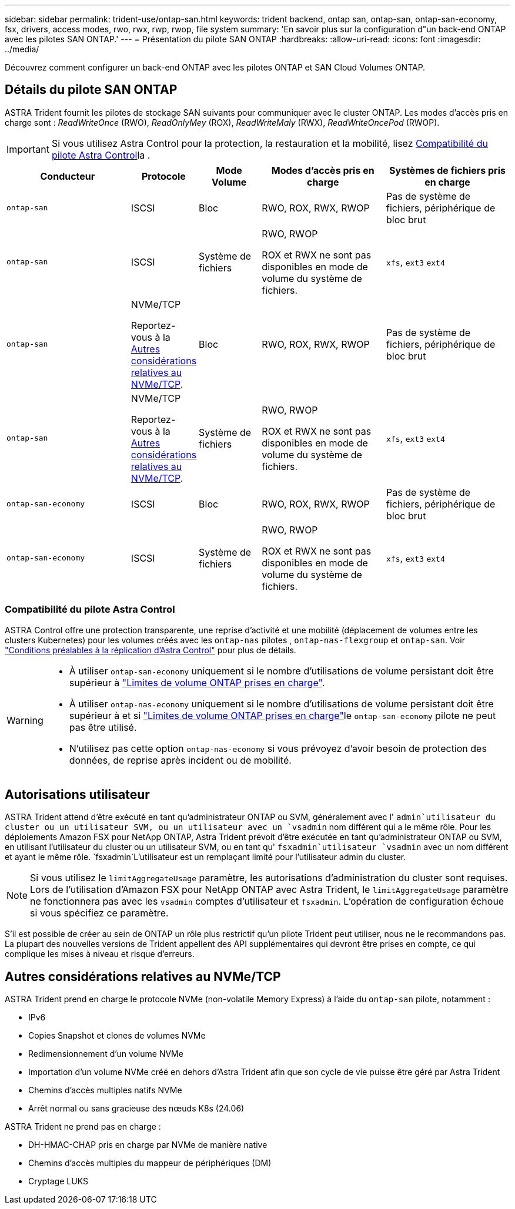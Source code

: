 ---
sidebar: sidebar 
permalink: trident-use/ontap-san.html 
keywords: trident backend, ontap san, ontap-san, ontap-san-economy, fsx, drivers, access modes, rwo, rwx, rwp, rwop, file system 
summary: 'En savoir plus sur la configuration d"un back-end ONTAP avec les pilotes SAN ONTAP.' 
---
= Présentation du pilote SAN ONTAP
:hardbreaks:
:allow-uri-read: 
:icons: font
:imagesdir: ../media/


[role="lead"]
Découvrez comment configurer un back-end ONTAP avec les pilotes ONTAP et SAN Cloud Volumes ONTAP.



== Détails du pilote SAN ONTAP

ASTRA Trident fournit les pilotes de stockage SAN suivants pour communiquer avec le cluster ONTAP. Les modes d'accès pris en charge sont : _ReadWriteOnce_ (RWO), _ReadOnlyMey_ (ROX), _ReadWriteMaly_ (RWX), _ReadWriteOncePod_ (RWOP).


IMPORTANT: Si vous utilisez Astra Control pour la protection, la restauration et la mobilité, lisez <<Compatibilité du pilote Astra Control>>la .

[cols="2, 1, 1, 2, 2"]
|===
| Conducteur | Protocole | Mode Volume | Modes d'accès pris en charge | Systèmes de fichiers pris en charge 


| `ontap-san`  a| 
ISCSI
 a| 
Bloc
 a| 
RWO, ROX, RWX, RWOP
 a| 
Pas de système de fichiers, périphérique de bloc brut



| `ontap-san`  a| 
ISCSI
 a| 
Système de fichiers
 a| 
RWO, RWOP

ROX et RWX ne sont pas disponibles en mode de volume du système de fichiers.
 a| 
`xfs`, `ext3` `ext4`



| `ontap-san`  a| 
NVMe/TCP

Reportez-vous à la <<Autres considérations relatives au NVMe/TCP>>.
 a| 
Bloc
 a| 
RWO, ROX, RWX, RWOP
 a| 
Pas de système de fichiers, périphérique de bloc brut



| `ontap-san`  a| 
NVMe/TCP

Reportez-vous à la <<Autres considérations relatives au NVMe/TCP>>.
 a| 
Système de fichiers
 a| 
RWO, RWOP

ROX et RWX ne sont pas disponibles en mode de volume du système de fichiers.
 a| 
`xfs`, `ext3` `ext4`



| `ontap-san-economy`  a| 
ISCSI
 a| 
Bloc
 a| 
RWO, ROX, RWX, RWOP
 a| 
Pas de système de fichiers, périphérique de bloc brut



| `ontap-san-economy`  a| 
ISCSI
 a| 
Système de fichiers
 a| 
RWO, RWOP

ROX et RWX ne sont pas disponibles en mode de volume du système de fichiers.
 a| 
`xfs`, `ext3` `ext4`

|===


=== Compatibilité du pilote Astra Control

ASTRA Control offre une protection transparente, une reprise d'activité et une mobilité (déplacement de volumes entre les clusters Kubernetes) pour les volumes créés avec les `ontap-nas` pilotes , `ontap-nas-flexgroup` et `ontap-san`. Voir link:https://docs.netapp.com/us-en/astra-control-center/use/replicate_snapmirror.html#replication-prerequisites["Conditions préalables à la réplication d'Astra Control"^] pour plus de détails.

[WARNING]
====
* À utiliser `ontap-san-economy` uniquement si le nombre d'utilisations de volume persistant doit être supérieur à link:https://docs.netapp.com/us-en/ontap/volumes/storage-limits-reference.html["Limites de volume ONTAP prises en charge"^].
* À utiliser `ontap-nas-economy` uniquement si le nombre d'utilisations de volume persistant doit être supérieur à  et si link:https://docs.netapp.com/us-en/ontap/volumes/storage-limits-reference.html["Limites de volume ONTAP prises en charge"^]le `ontap-san-economy` pilote ne peut pas être utilisé.
* N'utilisez pas cette option `ontap-nas-economy` si vous prévoyez d'avoir besoin de protection des données, de reprise après incident ou de mobilité.


====


== Autorisations utilisateur

ASTRA Trident attend d'être exécuté en tant qu'administrateur ONTAP ou SVM, généralement avec l' `admin`utilisateur du cluster ou un utilisateur SVM, ou un utilisateur avec un `vsadmin` nom différent qui a le même rôle. Pour les déploiements Amazon FSX pour NetApp ONTAP, Astra Trident prévoit d'être exécutée en tant qu'administrateur ONTAP ou SVM, en utilisant l'utilisateur du cluster ou un utilisateur SVM, ou en tant qu' `fsxadmin`utilisateur `vsadmin` avec un nom différent et ayant le même rôle.  `fsxadmin`L'utilisateur est un remplaçant limité pour l'utilisateur admin du cluster.


NOTE: Si vous utilisez le `limitAggregateUsage` paramètre, les autorisations d'administration du cluster sont requises. Lors de l'utilisation d'Amazon FSX pour NetApp ONTAP avec Astra Trident, le `limitAggregateUsage` paramètre ne fonctionnera pas avec les `vsadmin` comptes d'utilisateur et `fsxadmin`. L'opération de configuration échoue si vous spécifiez ce paramètre.

S'il est possible de créer au sein de ONTAP un rôle plus restrictif qu'un pilote Trident peut utiliser, nous ne le recommandons pas. La plupart des nouvelles versions de Trident appellent des API supplémentaires qui devront être prises en compte, ce qui complique les mises à niveau et risque d'erreurs.



== Autres considérations relatives au NVMe/TCP

ASTRA Trident prend en charge le protocole NVMe (non-volatile Memory Express) à l'aide du `ontap-san` pilote, notamment :

* IPv6
* Copies Snapshot et clones de volumes NVMe
* Redimensionnement d'un volume NVMe
* Importation d'un volume NVMe créé en dehors d'Astra Trident afin que son cycle de vie puisse être géré par Astra Trident
* Chemins d'accès multiples natifs NVMe
* Arrêt normal ou sans gracieuse des nœuds K8s (24.06)


ASTRA Trident ne prend pas en charge :

* DH-HMAC-CHAP pris en charge par NVMe de manière native
* Chemins d'accès multiples du mappeur de périphériques (DM)
* Cryptage LUKS

